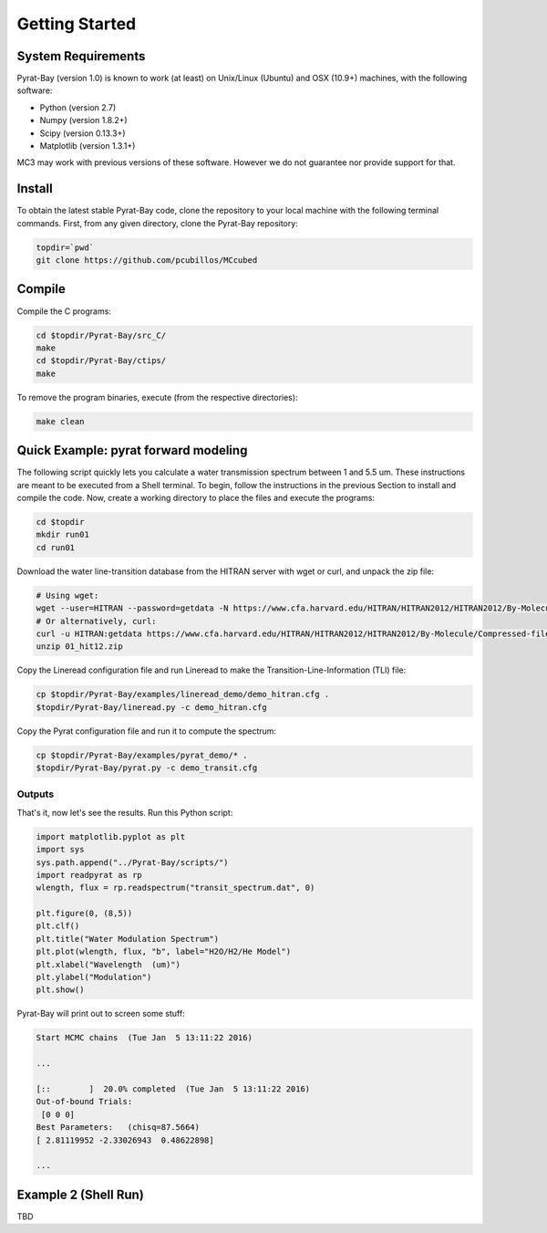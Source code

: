 .. _getstarted:

Getting Started
===============

System Requirements
-------------------

Pyrat-Bay (version 1.0) is known to work (at least) on Unix/Linux (Ubuntu)
and OSX (10.9+) machines, with the following software:

* Python (version 2.7)
* Numpy (version 1.8.2+)
* Scipy (version 0.13.3+)
* Matplotlib (version 1.3.1+)

MC3 may work with previous versions of these software.
However we do not guarantee nor provide support for that.

Install
-------

To obtain the latest stable Pyrat-Bay code, clone the repository to
your local machine with the following terminal commands.
First, from any given directory, clone the Pyrat-Bay repository:

.. code-block:: shell

  topdir=`pwd`
  git clone https://github.com/pcubillos/MCcubed

Compile
-------

Compile the C programs:

.. code-block:: shell

  cd $topdir/Pyrat-Bay/src_C/
  make
  cd $topdir/Pyrat-Bay/ctips/
  make

To remove the program binaries, execute (from the respective directories):

.. code-block:: shell

  make clean


Quick Example: pyrat forward modeling
-------------------------------------

The following script quickly lets you calculate a water transmission
spectrum between 1 and 5.5 um.  These instructions are meant to be
executed from a Shell terminal.  To begin, follow the instructions
in the previous Section to install and compile the code.
Now, create a working directory to place the files and execute the programs:

.. code-block:: shell

   cd $topdir
   mkdir run01
   cd run01

Download the water line-transition database from the HITRAN server with wget or curl, and unpack the zip file:

.. code-block:: shell

   # Using wget:
   wget --user=HITRAN --password=getdata -N https://www.cfa.harvard.edu/HITRAN/HITRAN2012/HITRAN2012/By-Molecule/Compressed-files/01_hit12.zip
   # Or alternatively, curl:
   curl -u HITRAN:getdata https://www.cfa.harvard.edu/HITRAN/HITRAN2012/HITRAN2012/By-Molecule/Compressed-files/01_hit12.zip -o 01_hit12.zip
   unzip 01_hit12.zip


Copy the Lineread configuration file and run Lineread to make the Transition-Line-Information (TLI) file:

.. code-block:: shell

   cp $topdir/Pyrat-Bay/examples/lineread_demo/demo_hitran.cfg .
   $topdir/Pyrat-Bay/lineread.py -c demo_hitran.cfg

Copy the Pyrat configuration file and run it to compute the spectrum:

.. code-block:: shell

   cp $topdir/Pyrat-Bay/examples/pyrat_demo/* .
   $topdir/Pyrat-Bay/pyrat.py -c demo_transit.cfg

Outputs
^^^^^^^

That's it, now let's see the results.  Run this Python script:

.. code-block:: python

  import matplotlib.pyplot as plt
  import sys
  sys.path.append("../Pyrat-Bay/scripts/")
  import readpyrat as rp
  wlength, flux = rp.readspectrum("transit_spectrum.dat", 0)
  
  plt.figure(0, (8,5))
  plt.clf()
  plt.title("Water Modulation Spectrum")
  plt.plot(wlength, flux, "b", label="H2O/H2/He Model")
  plt.xlabel("Wavelength  (um)")
  plt.ylabel("Modulation")
  plt.show()


Pyrat-Bay will print out to screen some stuff:

.. code-block:: none

   Start MCMC chains  (Tue Jan  5 13:11:22 2016)
   
   ...
  
   [::        ]  20.0% completed  (Tue Jan  5 13:11:22 2016)
   Out-of-bound Trials:
    [0 0 0]
   Best Parameters:   (chisq=87.5664)
   [ 2.81119952 -2.33026943  0.48622898]

   ...


Example 2 (Shell Run)
---------------------

TBD
